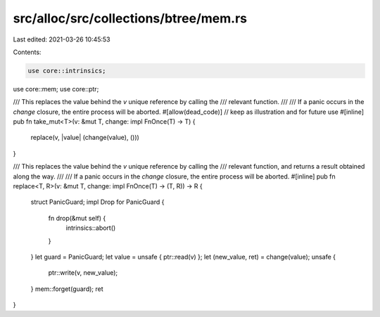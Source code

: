src/alloc/src/collections/btree/mem.rs
======================================

Last edited: 2021-03-26 10:45:53

Contents:

.. code-block:: rs

    use core::intrinsics;
use core::mem;
use core::ptr;

/// This replaces the value behind the `v` unique reference by calling the
/// relevant function.
///
/// If a panic occurs in the `change` closure, the entire process will be aborted.
#[allow(dead_code)] // keep as illustration and for future use
#[inline]
pub fn take_mut<T>(v: &mut T, change: impl FnOnce(T) -> T) {
    replace(v, |value| (change(value), ()))
}

/// This replaces the value behind the `v` unique reference by calling the
/// relevant function, and returns a result obtained along the way.
///
/// If a panic occurs in the `change` closure, the entire process will be aborted.
#[inline]
pub fn replace<T, R>(v: &mut T, change: impl FnOnce(T) -> (T, R)) -> R {
    struct PanicGuard;
    impl Drop for PanicGuard {
        fn drop(&mut self) {
            intrinsics::abort()
        }
    }
    let guard = PanicGuard;
    let value = unsafe { ptr::read(v) };
    let (new_value, ret) = change(value);
    unsafe {
        ptr::write(v, new_value);
    }
    mem::forget(guard);
    ret
}


